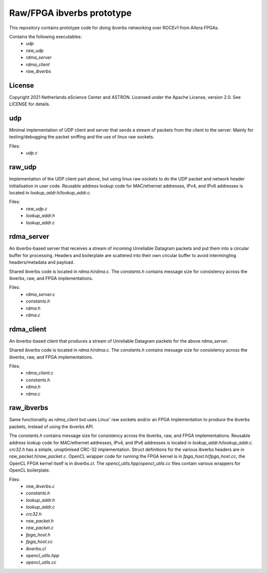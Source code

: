 ==========================
Raw/FPGA ibverbs prototype
==========================

This repository contains prototype code for doing ibverbs networking over
ROCEv1 from Altera FPGAs.

Contains the following executables:
 - `udp`
 - `raw_udp`
 - `rdma_server`
 - `rdma_client`
 - `raw_ibverbs`

License
=======

Copyright 2021 Netherlands eScience Center and ASTRON.
Licensed under the Apache License, version 2.0. See LICENSE for details.

udp
===

Minimal implementation of UDP client and server that sends a stream of packets
from the client to the server. Mainly for testing/debugging the packet sniffing
and the use of linux raw sockets.

Files:
 - `udp.c`

raw_udp
=======

Implementation of the UDP client part above, but using linux raw sockets to do
the UDP packet and network header initialisation in user code. Reusable address
lookup code for MAC/ethernet addresses, IPv4, and IPv6 addresses is located in
`lookup_addr.h`/`lookup_addr.c`.

Files:
 - `raw_udp.c`
 - `lookup_addr.h`
 - `lookup_addr.c`

rdma_server
===========

An ibverbs-based server that receives a stream of incoming Unreliable Datagram
packets and put them into a circular buffer for processing. Headers and
boilerplate are scattered into their own circular buffer to avoid intermingling
headers/metadata and payload.

Shared ibverbs code is located in `rdma.h`/`rdma.c`. The `constants.h` contains
message size for consistency across the ibverbs, raw, and FPGA implementations.

Files:
 - `rdma_server.c`
 - `constants.h`
 - `rdma.h`
 - `rdma.c`

rdma_client
===========

An ibverbs-based client that produces a stream of Unreliable Datagram packets
for the above `rdma_server`.

Shared ibverbs code is located in `rdma.h`/`rdma.c`. The `constants.h` contains
message size for consistency across the ibverbs, raw, and FPGA implementations.

Files:
 - `rdma_client.c`
 - `constants.h`
 - `rdma.h`
 - `rdma.c`

raw_ibverbs
===========

Same functionality as `rdma_client` but uses Linux' raw sockets and/or an
FPGA implementation to produce the ibverbs packets, instead of using the
ibverbs API.

The `constants.h` contains message size for consistency across the ibverbs,
raw, and FPGA implementations. Reusable address lookup code for MAC/ethernet
addresses, IPv4, and IPv6 addresses is located in
`lookup_addr.h`/`lookup_addr.c`. `crc32.h` has a simple, unoptimised CRC-32
implementation. Struct definitions for the various ibverbs headers are in
`raw_packet.h`/`raw_packet.c`. OpenCL wrapper code for running the FPGA kernel
is in `fpga_host.h`/`fpga_host.cc`, the OpenCL FPGA kernel itself is in
`ibverbs.cl`. The `opencl_utils.hpp`/`opencl_utils.cc` files contain various
wrappers for OpenCL boilerplate.

Files:
 - `raw_ibverbs.c`
 - `constants.h`
 - `lookup_addr.h`
 - `lookup_addr.c`
 - `crc32.h`
 - `raw_packet.h`
 - `raw_packet.c`
 - `fpga_host.h`
 - `fpga_host.cc`
 - `ibverbs.cl`
 - `opencl_utils.hpp`
 - `opencl_utils.cc`
